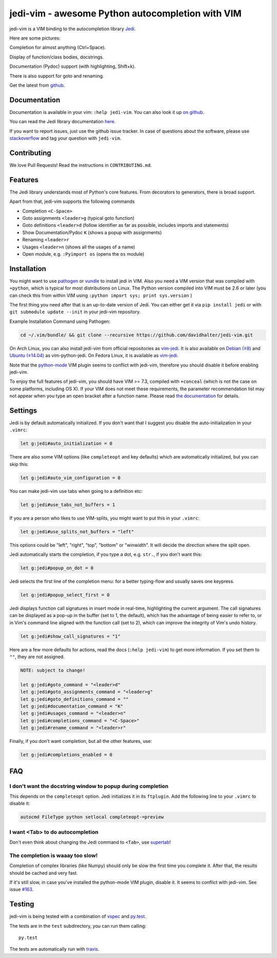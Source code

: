 #################################################
jedi-vim - awesome Python autocompletion with VIM
#################################################

.. image:: https://travis-ci.org/davidhalter/jedi-vim.png?branch=master
   :target: https://travis-ci.org/davidhalter/jedi-vim
   :alt: Travis-CI build status

jedi-vim is a VIM binding to the autocompletion library
`Jedi <http://github.com/davidhalter/jedi>`_.

Here are some pictures:

.. image:: https://github.com/davidhalter/jedi/raw/master/docs/_screenshots/screenshot_complete.png

Completion for almost anything (Ctrl+Space).

.. image:: https://github.com/davidhalter/jedi/raw/master/docs/_screenshots/screenshot_function.png

Display of function/class bodies, docstrings.

.. image:: https://github.com/davidhalter/jedi/raw/master/docs/_screenshots/screenshot_pydoc.png

Documentation (Pydoc) support (with highlighting, Shift+k).

There is also support for goto and renaming.


Get the latest from `github <http://github.com/davidhalter/jedi-vim>`_.

Documentation
=============

Documentation is available in your vim: ``:help jedi-vim``. You can also look
it up `on github <http://github.com/davidhalter/jedi-vim/blob/master/doc/jedi-vim.txt>`_.

You can read the Jedi library documentation `here <http://jedi.jedidjah.ch>`_.

If you want to report issues, just use the github issue tracker. In case of
questions about the software, please use `stackoverflow
<https://stackoverflow.com>`_ and tag your question with ``jedi-vim``.


Contributing
============

We love Pull Requests! Read the instructions in ``CONTRIBUTING.md``.


Features
========

The Jedi library understands most of Python's core features. From decorators to
generators, there is broad support.

Apart from that, jedi-vim supports the following commands

- Completion ``<C-Space>``
- Goto assignments ``<leader>g`` (typical goto function)
- Goto definitions ``<leader>d`` (follow identifier as far as possible,
  includes imports and statements)
- Show Documentation/Pydoc ``K`` (shows a popup with assignments)
- Renaming ``<leader>r``
- Usages ``<leader>n`` (shows all the usages of a name)
- Open module, e.g. ``:Pyimport os`` (opens the ``os`` module)


Installation
============

You might want to use `pathogen <https://github.com/tpope/vim-pathogen>`_ or
`vundle <https://github.com/gmarik/vundle>`_ to install jedi in VIM. Also you
need a VIM version that was compiled with ``+python``, which is typical for most
distributions on Linux.  The Python version compiled into VIM must be 2.6 or later
(you can check this from within VIM using ``:python import sys; print sys.version`` )

The first thing you need after that is an up-to-date version of Jedi. You can
either get it via ``pip install jedi`` or with ``git submodule update --init``
in your jedi-vim repository.

Example Installation Command using Pathogen:

.. code-block:: sh

    cd ~/.vim/bundle/ && git clone --recursive https://github.com/davidhalter/jedi-vim.git


On Arch Linux, you can also install jedi-vim from official repositories as `vim-jedi
<https://www.archlinux.org/packages/community/any/vim-jedi/>`__. It is also available
on `Debian (≥8) <https://packages.debian.org/vim-python-jedi>`__ and `Ubuntu (≥14.04)
<http://packages.ubuntu.com/vim-python-jedi>`__ as vim-python-jedi. On Fedora Linux,
it is available as `vim-jedi <https://apps.fedoraproject.org/packages/vim-jedi>`__.

Note that the `python-mode <https://github.com/klen/python-mode>`_ VIM plugin seems
to conflict with jedi-vim, therefore you should disable it before enabling
jedi-vim.

To enjoy the full features of jedi-vim, you should have VIM >= 7.3, compiled with
``+conceal`` (which is not the case on some platforms, including OS X). If your VIM
does not meet these requirements, the parameter recommendation list may not appear
when you type an open bracket after a function name. Please read
`the documentation <http://github.com/davidhalter/jedi-vim/blob/master/doc/jedi-vim.txt>`_
for details.


Settings
========

Jedi is by default automatically initialized. If you don't want that I suggest
you disable the auto-initialization in your ``.vimrc``:

.. code-block:: vim

    let g:jedi#auto_initialization = 0

There are also some VIM options (like ``completeopt`` and key defaults) which
are automatically initialized, but you can skip this:

.. code-block:: vim

    let g:jedi#auto_vim_configuration = 0


You can make jedi-vim use tabs when going to a definition etc:

.. code-block:: vim

    let g:jedi#use_tabs_not_buffers = 1

If you are a person who likes to use VIM-splits, you might want to put this in your ``.vimrc``:

.. code-block:: vim

    let g:jedi#use_splits_not_buffers = "left"

This options could be "left", "right", "top", "bottom" or "winwidth". It will decide the direction where the split open.

Jedi automatically starts the completion, if you type a dot, e.g. ``str.``, if
you don't want this:

.. code-block:: vim

    let g:jedi#popup_on_dot = 0

Jedi selects the first line of the completion menu: for a better typing-flow
and usually saves one keypress.

.. code-block:: vim

    let g:jedi#popup_select_first = 0

Jedi displays function call signatures in insert mode in real-time, highlighting
the current argument. The call signatures can be displayed as a pop-up in the
buffer (set to 1, the default), which has the advantage of being easier to refer
to, or in Vim's command line aligned with the function call (set to 2), which
can improve the integrity of Vim's undo history.

.. code-block:: vim

    let g:jedi#show_call_signatures = "1"

Here are a few more defaults for actions, read the docs (``:help jedi-vim``) to
get more information. If you set them to ``""``, they are not assigned.

.. code-block:: vim

    NOTE: subject to change!

    let g:jedi#goto_command = "<leader>d"
    let g:jedi#goto_assignments_command = "<leader>g"
    let g:jedi#goto_definitions_command = ""
    let g:jedi#documentation_command = "K"
    let g:jedi#usages_command = "<leader>n"
    let g:jedi#completions_command = "<C-Space>"
    let g:jedi#rename_command = "<leader>r"


Finally, if you don't want completion, but all the other features, use:

.. code-block:: vim

    let g:jedi#completions_enabled = 0

FAQ
===

I don't want the docstring window to popup during completion
------------------------------------------------------------

This depends on the ``completeopt`` option. Jedi initializes it in its
``ftplugin``. Add the following line to your ``.vimrc`` to disable it:

.. code-block:: vim

    autocmd FileType python setlocal completeopt-=preview


I want <Tab> to do autocompletion
---------------------------------

Don't even think about changing the Jedi command to ``<Tab>``,
use `supertab <https://github.com/ervandew/supertab>`_!


The completion is waaay too slow!
---------------------------------

Completion of complex libraries (like Numpy) should only be slow the first time
you complete it. After that, the results should be cached and very fast.

If it's still slow, in case you've installed the python-mode VIM plugin, disable
it. It seems to conflict with jedi-vim. See issue `#163
<https://github.com/davidhalter/jedi-vim/issues/163>`__.


Testing
=======

jedi-vim is being tested with a combination of `vspec
<https://github.com/kana/vim-vspec>`_ and `py.test <http://pytest.org/>`_.

The tests are in the ``test`` subdirectory, you can run them calling::

    py.test

The tests are automatically run with `travis
<https://travis-ci.org/davidhalter/jedi-vim>`_.
